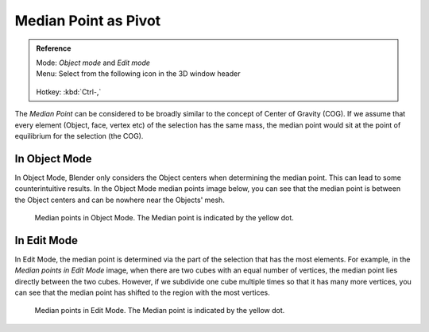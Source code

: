 
*********************
Median Point as Pivot
*********************

.. admonition:: Reference
   :class: refbox

   | Mode:     *Object mode* and *Edit mode*
   | Menu:     Select from the following icon in the 3D window header

   .. figure:: /images/Icon-library_3D-Window_header-pivot-point.jpg

   | Hotkey:   :kbd:`Ctrl-,`


The *Median Point* can be considered to be broadly similar to the concept of Center
of Gravity (COG). If we assume that every element (Object, face, vertex etc)
of the selection has the same mass,
the median point would sit at the point of equilibrium for the selection (the COG).


In Object Mode
==============

In Object Mode, Blender only considers the Object centers when determining the median point.
This can lead to some counterintuitive results. In the Object Mode median points image below,
you can see that the median point is between the Object centers and can be nowhere near the
Objects' mesh.


.. figure:: /images/3D_interaction-Transform_control-Pivot_point-Median_point-median-point-objects.jpg
   :width: 640px

   Median points in Object Mode. The Median point is indicated by the yellow dot.


In Edit Mode
============

In Edit Mode,
the median point is determined via the part of the selection that has the most elements.
For example, in the *Median points in Edit Mode* image,
when there are two cubes with an equal number of vertices,
the median point lies directly between the two cubes. However,
if we subdivide one cube multiple times so that it has many more vertices,
you can see that the median point has shifted to the region with the most vertices.


.. figure:: /images/3D_interaction-Transform_control-Pivot_point-Median_point-median-point-vertices.jpg
   :width: 640px

   Median points in Edit Mode. The Median point is indicated by the yellow dot.
